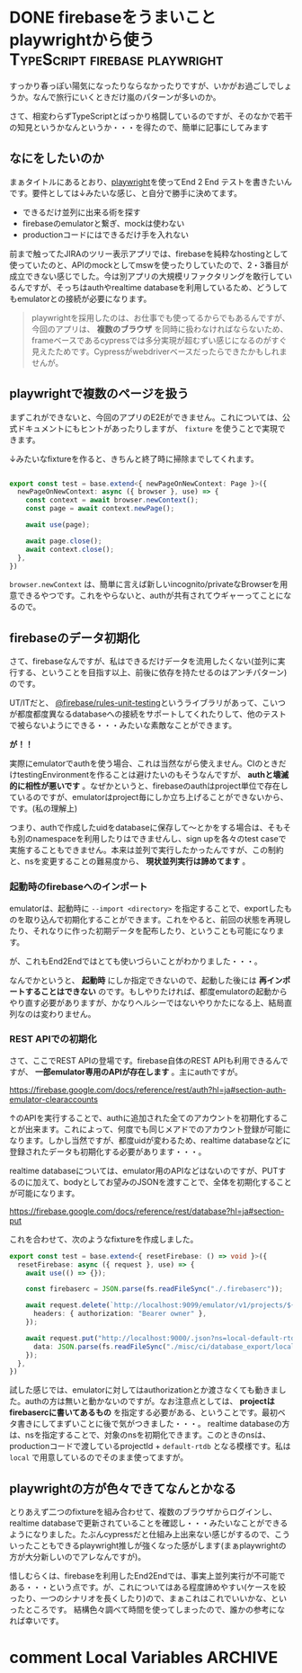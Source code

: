 #+startup: content logdone inlneimages

#+hugo_base_dir: ../../../
#+hugo_section: post/2023/03
#+author: derui

* DONE firebaseをうまいことplaywrightから使う :TypeScript:firebase:playwright:
CLOSED: [2023-03-20 月 12:58]
:PROPERTIES:
:EXPORT_FILE_NAME: firebase_with_playwright
:END:
すっかり春っぽい陽気になったりならなかったりですが、いかがお過ごしでしょうか。なんで旅行にいくときだけ嵐のパターンが多いのか。

さて、相変わらずTypeScriptとばっかり格闘しているのですが、そのなかで若干の知見というかなんというか・・・を得たので、簡単に記事にしてみます

#+html: <!--more-->

** なにをしたいのか
まぁタイトルにあるとおり、[[https://playwright.dev][playwright]]を使ってEnd 2 End テストを書きたいんです。要件としては↓みたいな感じ、と自分で勝手に決めてます。

- できるだけ並列に出来る術を探す
- firebaseのemulatorと繋ぎ、mockは使わない
- productionコードにはできるだけ手を入れない


前まで触ってたJIRAのツリー表示アプリでは、firebaseを純粋なhostingとして使っていたのと、APIのmockとしてmswを使ったりしていたので、2・3番目が成立できない感じでした。今は別アプリの大規模リファクタリングを敢行しているんですが、そっちはauthやrealtime databaseを利用しているため、どうしてもemulatorとの接続が必要になります。

#+begin_quote
playwrightを採用したのは、お仕事でも使ってるからでもあるんですが、今回のアプリは、  *複数のブラウザ* を同時に扱わなければならないため、frameベースであるcypressでは多分実現が超むずい感じになるのがすぐ見えたためです。Cypressがwebdriverベースだったらできたかもしれませんが。
#+end_quote

** playwrightで複数のページを扱う
まずこれができないと、今回のアプリのE2Eができません。これについては、公式ドキュメントにもヒントがあったりしますが、  ~fixture~ を使うことで実現できます。

↓みたいなfixtureを作ると、きちんと終了時に掃除までしてくれます。

#+begin_src typescript

  export const test = base.extend<{ newPageOnNewContext: Page }>({
    newPageOnNewContext: async ({ browser }, use) => {
      const context = await browser.newContext();
      const page = await context.newPage();

      await use(page);

      await page.close();
      await context.close();
    },
  })
#+end_src

~browser.newContext~ は、簡単に言えば新しいincognito/privateなBrowserを用意できるやつです。これをやらないと、authが共有されてウギャーってことになるので。

** firebaseのデータ初期化
さて、firebaseなんですが、私はできるだけデータを流用したくない(並列に実行する、ということを目指す以上、前後に依存を持たせるのはアンチパターン)のです。

UT/ITだと、 [[https://www.npmjs.com/package/@firebase/rules-unit-testing][@firebase/rules-unit-testing]]というライブラリがあって、こいつが都度都度異なるdatabaseへの接続をサポートしてくれたりして、他のテストで被らないようにできる・・・みたいな素敵なことができます。

*が！！*

実際にemulatorでauthを使う場合、これは当然ながら使えません。CIのときだけtestingEnvironmentを作ることは避けたいのもそうなんですが、  *authと壊滅的に相性が悪いです* 。なぜかというと、firebaseのauthはproject単位で存在しているのですが、emulatorはproject毎にしか立ち上げることができないから、です。(私の理解上)

つまり、authで作成したuidをdatabaseに保存して〜とかをする場合は、そもそも別のnamespaceを利用したりはできませんし、sign upを各々のtest caseで実施することもできません。本来は並列で実行したかったんですが、この制約と、nsを変更することの難易度から、  *現状並列実行は諦めてます* 。

*** 起動時のfirebaseへのインポート
emulatorは、起動時に  ~--import <directory>~ を指定することで、exportしたものを取り込んで初期化することができます。これをやると、前回の状態を再現したり、それなりに作った初期データを配布したり、ということも可能になります。

が、これもEnd2Endではとても使いづらいことがわかりました・・・。

なんでかというと、 *起動時* にしか指定できないので、起動した後には *再インポートすることはできない* のです。もしやりたければ、都度emulatorの起動からやり直す必要がありますが、かなりヘルシーではないやりかたになる上、結局直列なのは変わりません。

*** REST APIでの初期化
さて、ここでREST APIの登場です。firebase自体のREST APIも利用できるんですが、  *一部emulator専用のAPIが存在します* 。主にauthですが。

https://firebase.google.com/docs/reference/rest/auth?hl=ja#section-auth-emulator-clearaccounts

↑のAPIを実行することで、authに追加された全てのアカウントを初期化することが出来ます。これによって、何度でも同じメアドでのアカウント登録が可能になります。しかし当然ですが、都度uidが変わるため、realtime databaseなどに登録されたデータも初期化する必要があります・・・。

realtime databaseについては、emulator用のAPIなどはないのですが、PUTするのに加えて、bodyとしてお望みのJSONを渡すことで、全体を初期化することが可能になります。

https://firebase.google.com/docs/reference/rest/database?hl=ja#section-put

これを合わせて、次のようなfixtureを作成しました。

#+begin_src typescript
  export const test = base.extend<{ resetFirebase: () => void }>({
    resetFirebase: async ({ request }, use) => {
      await use(() => {});

      const firebaserc = JSON.parse(fs.readFileSync("./.firebaserc"));

      await request.delete(`http://localhost:9099/emulator/v1/projects/${firebaserc.projects.default}/accounts`, {
        headers: { authorization: "Bearer owner" },
      });

      await request.put("http://localhost:9000/.json?ns=local-default-rtdb", {
        data: JSON.parse(fs.readFileSync("./misc/ci/database_export/local-default-rtdb.json")),
      });
    },
  })
#+end_src

試した感じでは、emulatorに対してはauthorizationとか渡さなくても動きました。authの方は無いと動かないのですが。なお注意点としては、  *projectはfirebasercに書いてあるもの* を指定する必要がある、ということです。最初ベタ書きにしてまずいことに後で気がつきました・・・。
realtime databaseの方は、nsを指定することで、対象のnsを初期化できます。このときのnsは、productionコードで渡しているprojectId + ~default-rtdb~ となる模様です。私は  ~local~ で用意しているのでそのまま使ってますが。

** playwrightの方が色々できてなんとかなる
とりあえず二つのfixtureを組み合わせて、複数のブラウザからログインし、realtime databaseで更新されていることを確認し・・・みたいなことができるようになりました。たぶんcypressだと仕組み上出来ない感じがするので、こういったこともできるplaywright推しが強くなった感がします(まぁplaywrightの方が大分新しいのでアレなんですが)。

惜しむらくは、firebaseを利用したEnd2Endでは、事実上並列実行が不可能である・・・という点です。が、これについてはある程度諦めやすい(ケースを絞ったり、一つのシナリオを長くしたり)ので、まぁこれはこれでいいかな、といったところです。
結構色々調べて時間を使ってしまったので、誰かの参考になれば幸いです。

* comment Local Variables                                           :ARCHIVE:
# Local Variables:
# eval: (org-hugo-auto-export-mode)
# End:
*
